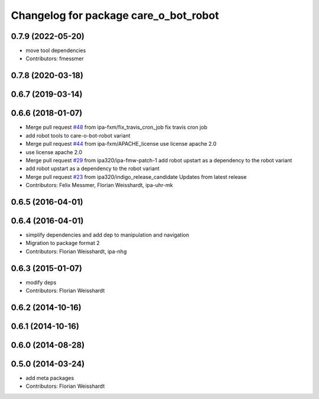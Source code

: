 ^^^^^^^^^^^^^^^^^^^^^^^^^^^^^^^^^^^^^^
Changelog for package care_o_bot_robot
^^^^^^^^^^^^^^^^^^^^^^^^^^^^^^^^^^^^^^

0.7.9 (2022-05-20)
------------------
* move tool dependencies
* Contributors: fmessmer

0.7.8 (2020-03-18)
------------------

0.6.7 (2019-03-14)
------------------

0.6.6 (2018-01-07)
------------------
* Merge pull request `#48 <https://github.com/ipa320/care-o-bot/issues/48>`_ from ipa-fxm/fix_travis_cron_job
  fix travis cron job
* add robot tools to care-o-bot-robot variant
* Merge pull request `#44 <https://github.com/ipa320/care-o-bot/issues/44>`_ from ipa-fxm/APACHE_license
  use license apache 2.0
* use license apache 2.0
* Merge pull request `#29 <https://github.com/ipa320/care-o-bot/issues/29>`_ from ipa320/ipa-fmw-patch-1
  add robot upstart as a dependency to the robot variant
* add robot upstart as a dependency to the robot variant
* Merge pull request `#23 <https://github.com/ipa320/care-o-bot/issues/23>`_ from ipa320/indigo_release_candidate
  Updates from latest release
* Contributors: Felix Messmer, Florian Weisshardt, ipa-uhr-mk

0.6.5 (2016-04-01)
------------------

0.6.4 (2016-04-01)
------------------
* simplify dependencies and add dep to manipulation and navigation
* Migration to package format 2
* Contributors: Florian Weisshardt, ipa-nhg

0.6.3 (2015-01-07)
------------------
* modify deps
* Contributors: Florian Weisshardt

0.6.2 (2014-10-16)
------------------

0.6.1 (2014-10-16)
------------------

0.6.0 (2014-08-28)
------------------

0.5.0 (2014-03-24)
------------------
* add meta packages
* Contributors: Florian Weisshardt
